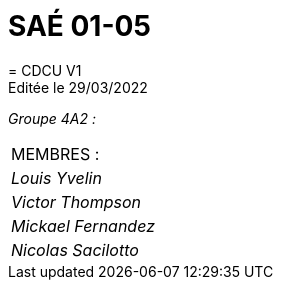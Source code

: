 
= SAÉ 01-05
= CDCU V1
Editée le 29/03/2022

_Groupe 4A2 :_

|===
|MEMBRES :
|_Louis Yvelin_
|_Victor Thompson_
|_Mickael Fernandez_
|_Nicolas Sacilotto_
|===

